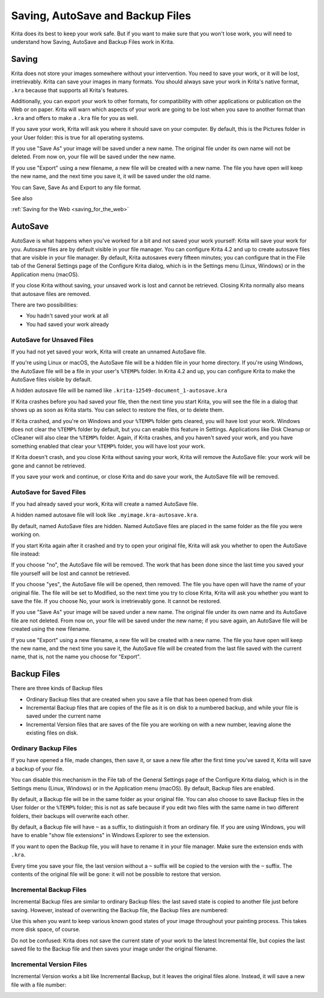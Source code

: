 .. meta::
   :description:
        How AutoSave and Backup Files Work in Krita

.. metadata-placeholder

   :authors: - Boudewijn Rempt
   :license: GNU free documentation license 1.3 or later.

.. index:: ! Saving, Autosave, Backup
.. _autosave:

=================================
Saving, AutoSave and Backup Files
=================================

Krita does its best to keep your work safe. But if you want to make sure that you won't lose work, you will need to understand how Saving, AutoSave and Backup Files work in Krita.

Saving
------

Krita does not store your images somewhere without your intervention. You need to save your work, or it will be lost, irretrievably. Krita can save your images in many formats. You should always save your work in Krita's native format, ``.kra``
because that supports all Krita's features. 

Additionally, you can export your work to other formats, for compatibility with other applications or publication on the Web or on paper. Krita will warn which aspects of your work are going to be lost when you save to another format than ``.kra`` and offers to make a ``.kra`` file for you as well.

If you save your work, Krita will ask you where it should save on your computer. By default, this is the Pictures folder in your User folder: this is true for all operating systems.

If you use "Save As" your image will be saved under a new name. The original file under its own name will not be deleted. From now on, your file will be saved under the new name.

If you use "Export" using a new filename, a new file will be created with a new name. The file you have open will keep the new name, and the next time you save it, it will be saved under the old name.

You can Save, Save As and Export to any file format.


See also


:ref:`Saving for the Web <saving_for_the_web>`


AutoSave
--------

AutoSave is what happens when you've worked for a bit and not saved your work yourself: Krita will save your work for you. Autosave files are by default visible in your file manager. You can configure Krita 4.2 and up to create autosave files that are visible in your file manager. By default, Krita autosaves every fifteen minutes; you can configure that in the File tab of the General Settings page of the Configure Krita dialog, which is in the Settings menu (Linux, Windows) or in the Application menu (macOS).

If you close Krita without saving, your unsaved work is lost and cannot be retrieved. Closing Krita normally also means that autosave files are removed.

.. image:: /images/file_config_page.png

There are two possibilities:

- You hadn't saved your work at all
- You had saved your work already

AutoSave for Unsaved Files
~~~~~~~~~~~~~~~~~~~~~~~~~~~

If you had not yet saved your work, Krita will create an unnamed AutoSave file. 

If you're using Linux or macOS, the AutoSave file will be a hidden file in your home directory. If you're using Windows, the AutoSave file will be a file in your user's ``%TEMP%`` folder. In Krita 4.2 and up, you can configure Krita to make the AutoSave files visible by default.

A hidden autosave file will be named like ``.krita-12549-document_1-autosave.kra``

If Krita crashes before you had saved your file, then the next time you start Krita, you will see the file in a dialog that shows up as soon as Krita starts. You can select to restore the files, or to delete them. 

.. image:: /images/autosave_unnamed_restore.png

If Krita crashed, and you're on Windows and your ``%TEMP%`` folder gets cleared, you will have lost your work. Windows does not clear the ``%TEMP%`` folder by default, but you can enable this feature in Settings. Applications like Disk Cleanup or cCleaner will also clear the ``%TEMP%`` folder. Again, if Krita crashes, and you haven't saved your work, and you have something enabled that clear your ``%TEMP%`` folder, you will have lost your work.

If Krita doesn't crash, and you close Krita without saving your work, Krita will remove the AutoSave file: your work will be gone and cannot be retrieved.

If you save your work and continue, or close Krita and do save your work, the AutoSave file will be removed.

AutoSave for Saved Files
~~~~~~~~~~~~~~~~~~~~~~~~

If you had already saved your work, Krita will create a named AutoSave file. 

A hidden named autosave file will look like ``.myimage.kra-autosave.kra``.

By default, named AutoSave files are hidden. Named AutoSave files are placed in the same folder as the file you were working on. 

If you start Krita again after it crashed and try to open your original file, Krita will ask you whether to open the AutoSave file instead:

.. image:: /images/autosave_named_restore.png

If you choose "no", the AutoSave file will be removed. The work that has been done since the last time you saved your file yourself will be lost and cannot be retrieved.

If you choose "yes", the AutoSave file will be opened, then removed. The file you have open will have the name of your original file. The file will be set to Modified, so the next time you try to close Krita, Krita will ask you whether you want to save the file. If you choose No, your work is irretrievably gone. It cannot be restored.

If you use "Save As" your image will be saved under a new name. The original file under its own name and its AutoSave file are not deleted. From now on, your file will be saved under the new name; if you save again, an AutoSave file will be created using the new filename.

If you use "Export" using a new filename, a new file will be created with a new name. The file you have open will keep the new name, and the next time you save it, the AutoSave file will be created from the last file saved with the current name, that is, not the name you choose for "Export".


Backup Files
------------

There are three kinds of Backup files

- Ordinary Backup files that are created when you save a file that has been opened from disk
- Incremental Backup files that are copies of the file as it is on disk to a numbered backup, and while your file is saved under the current name
- Incremental Version files that are saves of the file you are working on with a new number, leaving alone the existing files on disk.


Ordinary Backup Files
~~~~~~~~~~~~~~~~~~~~~

If you have opened a file, made changes, then save it, or save a new file after the first time you've saved it, Krita will save a backup of your file. 

You can disable this mechanism in the File tab of the General Settings page of the Configure Krita dialog, which is in the Settings menu (Linux, Windows) or in the Application menu (macOS). By default, Backup files are enabled. 

.. image:: /images/file_config_page.png

By default, a Backup file will be in the same folder as your original file. You can also choose to save Backup files in the User folder or the ``%TEMP%`` folder; this is not as safe because if you edit two files with the same name in two different folders, their backups will overwrite each other.

By default, a Backup file will have ``~`` as a suffix, to distinguish it from an ordinary file. If you are using Windows, you will have to enable "show file extensions" in Windows Explorer to see the extension. 

.. image:: /images/file_and_backup_file.png

If you want to open the Backup file, you will have to rename it in your file manager. Make sure the extension ends with ``.kra``.

Every time you save your file, the last version without a ``~`` suffix will be copied to the version with the ``~`` suffix. The contents of the original file will be gone: it will not be possible to restore that version.

Incremental Backup Files
~~~~~~~~~~~~~~~~~~~~~~~~

Incremental Backup files are similar to ordinary Backup files: the last saved state is copied to another file just before saving. However, instead of overwriting the Backup file, the Backup files are numbered:

.. image:: /images/save_incremental_backup.png

Use this when you want to keep various known good states of your image throughout your painting process. This takes more disk space, of course.

Do not be confused: Krita does not save the current state of your work to the latest Incremental file, but copies the last saved file to the Backup file and then saves your image under the original filename.

Incremental Version Files
~~~~~~~~~~~~~~~~~~~~~~~~~

Incremental Version works a bit like Incremental Backup, but it leaves the original files alone. Instead, it will save a new file with a file number:

.. image:: /images/save_incremental_version.png
